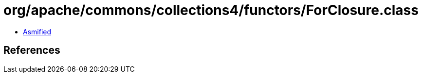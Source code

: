 = org/apache/commons/collections4/functors/ForClosure.class

 - link:ForClosure-asmified.java[Asmified]

== References

